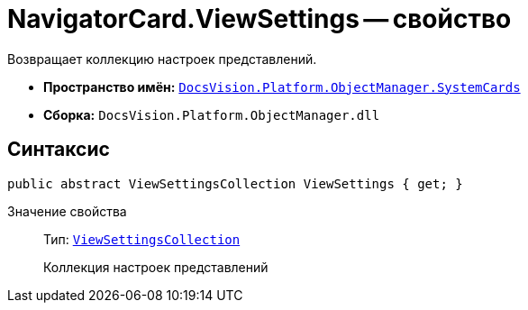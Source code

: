 = NavigatorCard.ViewSettings -- свойство

Возвращает коллекцию настроек представлений.

* *Пространство имён:* `xref:api/DocsVision/Platform/ObjectManager/SystemCards/SystemCards_NS.adoc[DocsVision.Platform.ObjectManager.SystemCards]`
* *Сборка:* `DocsVision.Platform.ObjectManager.dll`

== Синтаксис

[source,csharp]
----
public abstract ViewSettingsCollection ViewSettings { get; }
----

Значение свойства::
Тип: `xref:api/DocsVision/Platform/ObjectManager/SystemCards/ViewSettingsCollection_CL.adoc[ViewSettingsCollection]`
+
Коллекция настроек представлений
